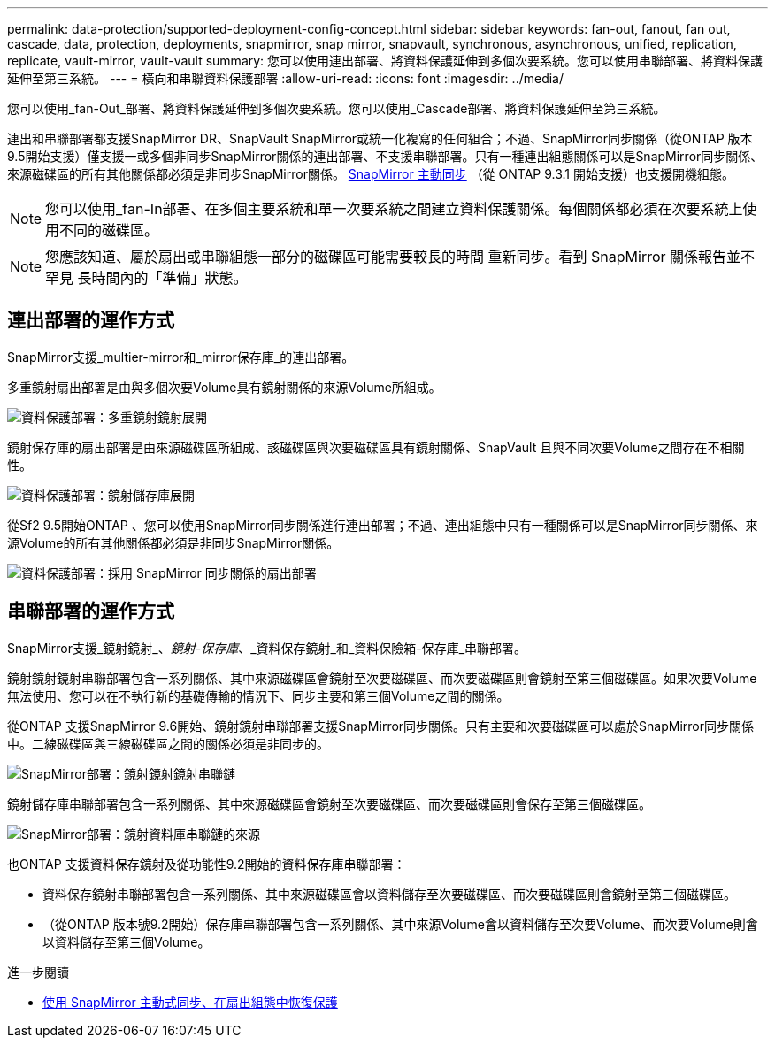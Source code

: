 ---
permalink: data-protection/supported-deployment-config-concept.html 
sidebar: sidebar 
keywords: fan-out, fanout, fan out, cascade, data, protection, deployments, snapmirror, snap mirror, snapvault, synchronous, asynchronous, unified, replication, replicate, vault-mirror, vault-vault 
summary: 您可以使用連出部署、將資料保護延伸到多個次要系統。您可以使用串聯部署、將資料保護延伸至第三系統。 
---
= 橫向和串聯資料保護部署
:allow-uri-read: 
:icons: font
:imagesdir: ../media/


[role="lead"]
您可以使用_fan-Out_部署、將資料保護延伸到多個次要系統。您可以使用_Cascade部署、將資料保護延伸至第三系統。

連出和串聯部署都支援SnapMirror DR、SnapVault SnapMirror或統一化複寫的任何組合；不過、SnapMirror同步關係（從ONTAP 版本9.5開始支援）僅支援一或多個非同步SnapMirror關係的連出部署、不支援串聯部署。只有一種連出組態關係可以是SnapMirror同步關係、來源磁碟區的所有其他關係都必須是非同步SnapMirror關係。 xref:../snapmirror-active-sync/recover-unplanned-failover-task.html[SnapMirror 主動同步] （從 ONTAP 9.3.1 開始支援）也支援開機組態。


NOTE: 您可以使用_fan-In部署、在多個主要系統和單一次要系統之間建立資料保護關係。每個關係都必須在次要系統上使用不同的磁碟區。


NOTE: 您應該知道、屬於扇出或串聯組態一部分的磁碟區可能需要較長的時間
重新同步。看到 SnapMirror 關係報告並不罕見
長時間內的「準備」狀態。



== 連出部署的運作方式

SnapMirror支援_multier-mirror和_mirror保存庫_的連出部署。

多重鏡射扇出部署是由與多個次要Volume具有鏡射關係的來源Volume所組成。

image::../media/sm-mirror-mirror-fanout.png[資料保護部署：多重鏡射鏡射展開]

鏡射保存庫的扇出部署是由來源磁碟區所組成、該磁碟區與次要磁碟區具有鏡射關係、SnapVault 且與不同次要Volume之間存在不相關性。

image::../media/sm-mirror-vault-fanout.png[資料保護部署：鏡射儲存庫展開]

從Sf2 9.5開始ONTAP 、您可以使用SnapMirror同步關係進行連出部署；不過、連出組態中只有一種關係可以是SnapMirror同步關係、來源Volume的所有其他關係都必須是非同步SnapMirror關係。

image::../media/ssm-fanout.gif[資料保護部署：採用 SnapMirror 同步關係的扇出部署]



== 串聯部署的運作方式

SnapMirror支援_鏡射鏡射_、_鏡射-保存庫_、_資料保存鏡射_和_資料保險箱-保存庫_串聯部署。

鏡射鏡射鏡射串聯部署包含一系列關係、其中來源磁碟區會鏡射至次要磁碟區、而次要磁碟區則會鏡射至第三個磁碟區。如果次要Volume無法使用、您可以在不執行新的基礎傳輸的情況下、同步主要和第三個Volume之間的關係。

從ONTAP 支援SnapMirror 9.6開始、鏡射鏡射串聯部署支援SnapMirror同步關係。只有主要和次要磁碟區可以處於SnapMirror同步關係中。二線磁碟區與三線磁碟區之間的關係必須是非同步的。

image::../media/sm-mirror-mirror-cascade.png[SnapMirror部署：鏡射鏡射鏡射串聯鏈]

鏡射儲存庫串聯部署包含一系列關係、其中來源磁碟區會鏡射至次要磁碟區、而次要磁碟區則會保存至第三個磁碟區。

image::../media/sm-mirror-vault-cascade.png[SnapMirror部署：鏡射資料庫串聯鏈的來源]

也ONTAP 支援資料保存鏡射及從功能性9.2開始的資料保存庫串聯部署：

* 資料保存鏡射串聯部署包含一系列關係、其中來源磁碟區會以資料儲存至次要磁碟區、而次要磁碟區則會鏡射至第三個磁碟區。
* （從ONTAP 版本號9.2開始）保存庫串聯部署包含一系列關係、其中來源Volume會以資料儲存至次要Volume、而次要Volume則會以資料儲存至第三個Volume。


.進一步閱讀
* xref:../snapmirror-active-sync/recover-unplanned-failover-task.html[使用 SnapMirror 主動式同步、在扇出組態中恢復保護]


